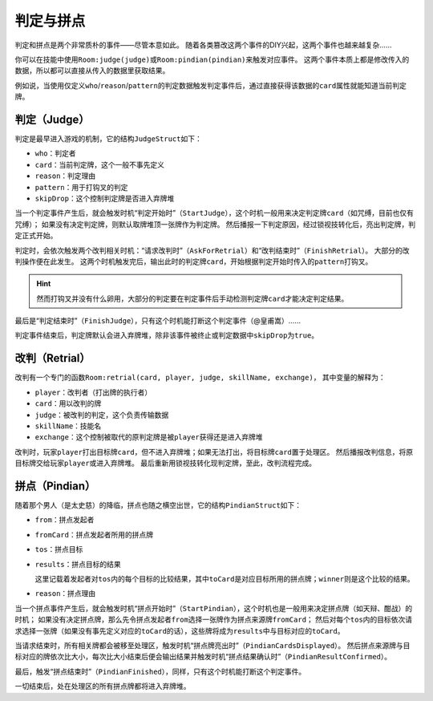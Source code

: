 判定与拼点
============

判定和拼点是两个非常质朴的事件——尽管本意如此。
随着各类篡改这两个事件的DIY兴起，这两个事件也越来越复杂……

你可以在技能中使用\ ``Room:judge(judge)``\ 或\ ``Room:pindian(pindian)``\ 来触发对应事件。
这两个事件本质上都是修改传入的数据，所以都可以直接从传入的数据里获取结果。

例如说，当使用仅定义\ ``who``\ /\ ``reason``\ /\ ``pattern``\ 的判定数据触发判定事件后，通过直接获得该数据的\ ``card``\ 属性就能知道当前判定牌。

判定（Judge）
+++++++++++++

判定是最早进入游戏的机制，它的结构\ ``JudgeStruct``\ 如下：

- \ ``who``\ ：判定者

- \ ``card``\ ：当前判定牌，这个一般不事先定义

- \ ``reason``\ ：判定理由

- \ ``pattern``\ ：用于打钩叉的判定

- \ ``skipDrop``\ ：这个控制判定牌是否进入弃牌堆

当一个判定事件产生后，就会触发时机“判定开始时”（\ ``StartJudge``\ ），这个时机一般用来决定判定牌\ ``card``\ （如咒缚，目前也仅有咒缚）；
如果没有决定判定牌，则默认取牌堆顶一张牌作为判定牌。
然后播报一下判定原因，经过锁视技转化后，亮出判定牌，判定正式开始。

判定时，会依次触发两个改判相关时机：“请求改判时”（\ ``AskForRetrial``\ ）和“改判结束时”（\ ``FinishRetrial``\ ）。
大部分的改判操作便在此发生。
这两个时机触发完后，输出此时的判定牌\ ``card``\ ，开始根据判定开始时传入的\ ``pattern``\ 打钩叉。

.. hint::

  然而打钩叉并没有什么卵用，大部分的判定要在判定事件后手动检测判定牌\ ``card``\ 才能决定判定结果。

最后是“判定结束时”（\ ``FinishJudge``\ ），只有这个时机能打断这个判定事件（@皇甫嵩）……

判定事件结束后，判定牌默认会进入弃牌堆，除非该事件被终止或判定数据中\ ``skipDrop``\ 为\ ``true``\ 。

改判（Retrial）
+++++++++++++++++

改判有一个专门的函数\ ``Room:retrial(card, player, judge, skillName, exchange)``\ ，
其中变量的解释为：

- \ ``player``\ ：改判者（打出牌的执行者）

- \ ``card``\ ：用以改判的牌

- \ ``judge``\ ：被改判的判定，这个负责传输数据

- \ ``skillName``\ ：技能名

- \ ``exchange``\ ：这个控制被取代的原判定牌是被\ ``player``\ 获得还是进入弃牌堆

改判时，玩家\ ``player``\ 打出目标牌\ ``card``\ ，但不进入弃牌堆；如果无法打出，将目标牌\ ``card``\ 置于处理区。
然后播报改判信息，将原目标牌交给玩家\ ``player``\ 或进入弃牌堆。
最后重新用锁视技转化现判定牌，至此，改判流程完成。

拼点（Pindian）
+++++++++++++++++++

随着那个男人（是太史慈）的降临，拼点也随之横空出世，它的结构\ ``PindianStruct``\ 如下：

- \ ``from``\ ：拼点发起者

- \ ``fromCard``\ ：拼点发起者所用的拼点牌

- \ ``tos``\ ：拼点目标

- \ ``results``\ ：拼点目标的结果

  这里记载着发起者对\ ``tos``\ 内的每个目标的比较结果，其中\ ``toCard``\ 是对应目标所用的拼点牌；\ ``winner``\ 则是这个比较的结果。

- \ ``reason``\ ：拼点理由

当一个拼点事件产生后，就会触发时机“拼点开始时”（\ ``StartPindian``\ ），这个时机也是一般用来决定拼点牌（如天辩、酣战）的时机；
如果没有决定拼点牌，那么先令拼点发起者\ ``from``\ 选择一张牌作为拼点来源牌\ ``fromCard``\ ；
然后对每个\ ``tos``\ 内的目标依次请求选择一张牌（如果没有事先定义对应的\ ``toCard``\ 的话），这些牌将成为\ ``results``\ 中与目标对应的\ ``toCard``\ 。

当请求结束时，所有相关牌都会被移至处理区，触发时机“拼点牌亮出时”（\ ``PindianCardsDisplayed``\ ）。
然后拼点来源牌与目标对应的牌依次比大小，每次比大小结束后便会输出结果并触发时机“拼点结果确认时”（\ ``PindianResultConfirmed``\ ）。

最后，触发“拼点结束时”（\ ``PindianFinished``\ ），同样，只有这个时机能打断这个判定事件。

一切结束后，处在处理区的所有拼点牌都将进入弃牌堆。